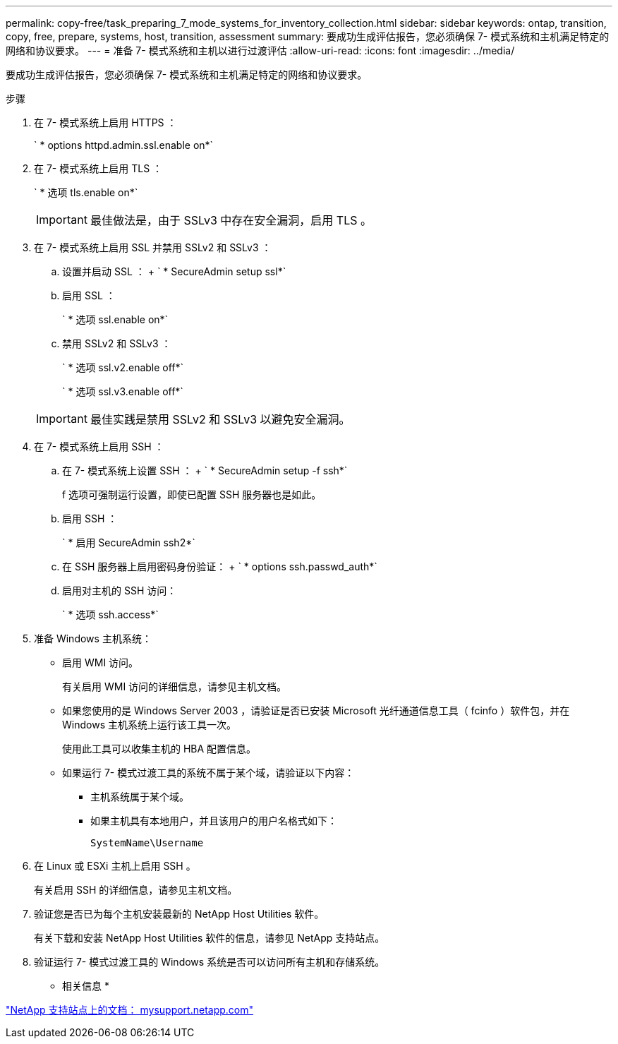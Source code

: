 ---
permalink: copy-free/task_preparing_7_mode_systems_for_inventory_collection.html 
sidebar: sidebar 
keywords: ontap, transition, copy, free, prepare, systems, host, transition, assessment 
summary: 要成功生成评估报告，您必须确保 7- 模式系统和主机满足特定的网络和协议要求。 
---
= 准备 7- 模式系统和主机以进行过渡评估
:allow-uri-read: 
:icons: font
:imagesdir: ../media/


[role="lead"]
要成功生成评估报告，您必须确保 7- 模式系统和主机满足特定的网络和协议要求。

.步骤
. 在 7- 模式系统上启用 HTTPS ：
+
` * options httpd.admin.ssl.enable on*`

. 在 7- 模式系统上启用 TLS ：
+
` * 选项 tls.enable on*`

+

IMPORTANT: 最佳做法是，由于 SSLv3 中存在安全漏洞，启用 TLS 。

. 在 7- 模式系统上启用 SSL 并禁用 SSLv2 和 SSLv3 ：
+
.. 设置并启动 SSL ： + ` * SecureAdmin setup ssl*`
.. 启用 SSL ：
+
` * 选项 ssl.enable on*`

.. 禁用 SSLv2 和 SSLv3 ：
+
` * 选项 ssl.v2.enable off*`

+
` * 选项 ssl.v3.enable off*`

+

IMPORTANT: 最佳实践是禁用 SSLv2 和 SSLv3 以避免安全漏洞。



. 在 7- 模式系统上启用 SSH ：
+
.. 在 7- 模式系统上设置 SSH ： + ` * SecureAdmin setup -f ssh*`
+
f 选项可强制运行设置，即使已配置 SSH 服务器也是如此。

.. 启用 SSH ：
+
` * 启用 SecureAdmin ssh2*`

.. 在 SSH 服务器上启用密码身份验证： + ` * options ssh.passwd_auth*`
.. 启用对主机的 SSH 访问：
+
` * 选项 ssh.access*`



. 准备 Windows 主机系统：
+
** 启用 WMI 访问。
+
有关启用 WMI 访问的详细信息，请参见主机文档。

** 如果您使用的是 Windows Server 2003 ，请验证是否已安装 Microsoft 光纤通道信息工具（ fcinfo ）软件包，并在 Windows 主机系统上运行该工具一次。
+
使用此工具可以收集主机的 HBA 配置信息。

** 如果运行 7- 模式过渡工具的系统不属于某个域，请验证以下内容：
+
*** 主机系统属于某个域。
*** 如果主机具有本地用户，并且该用户的用户名格式如下：
+
[source, nolinebreak]
----
SystemName\Username
----




. 在 Linux 或 ESXi 主机上启用 SSH 。
+
有关启用 SSH 的详细信息，请参见主机文档。

. 验证您是否已为每个主机安装最新的 NetApp Host Utilities 软件。
+
有关下载和安装 NetApp Host Utilities 软件的信息，请参见 NetApp 支持站点。

. 验证运行 7- 模式过渡工具的 Windows 系统是否可以访问所有主机和存储系统。


* 相关信息 *

http://mysupport.netapp.com/["NetApp 支持站点上的文档： mysupport.netapp.com"]
